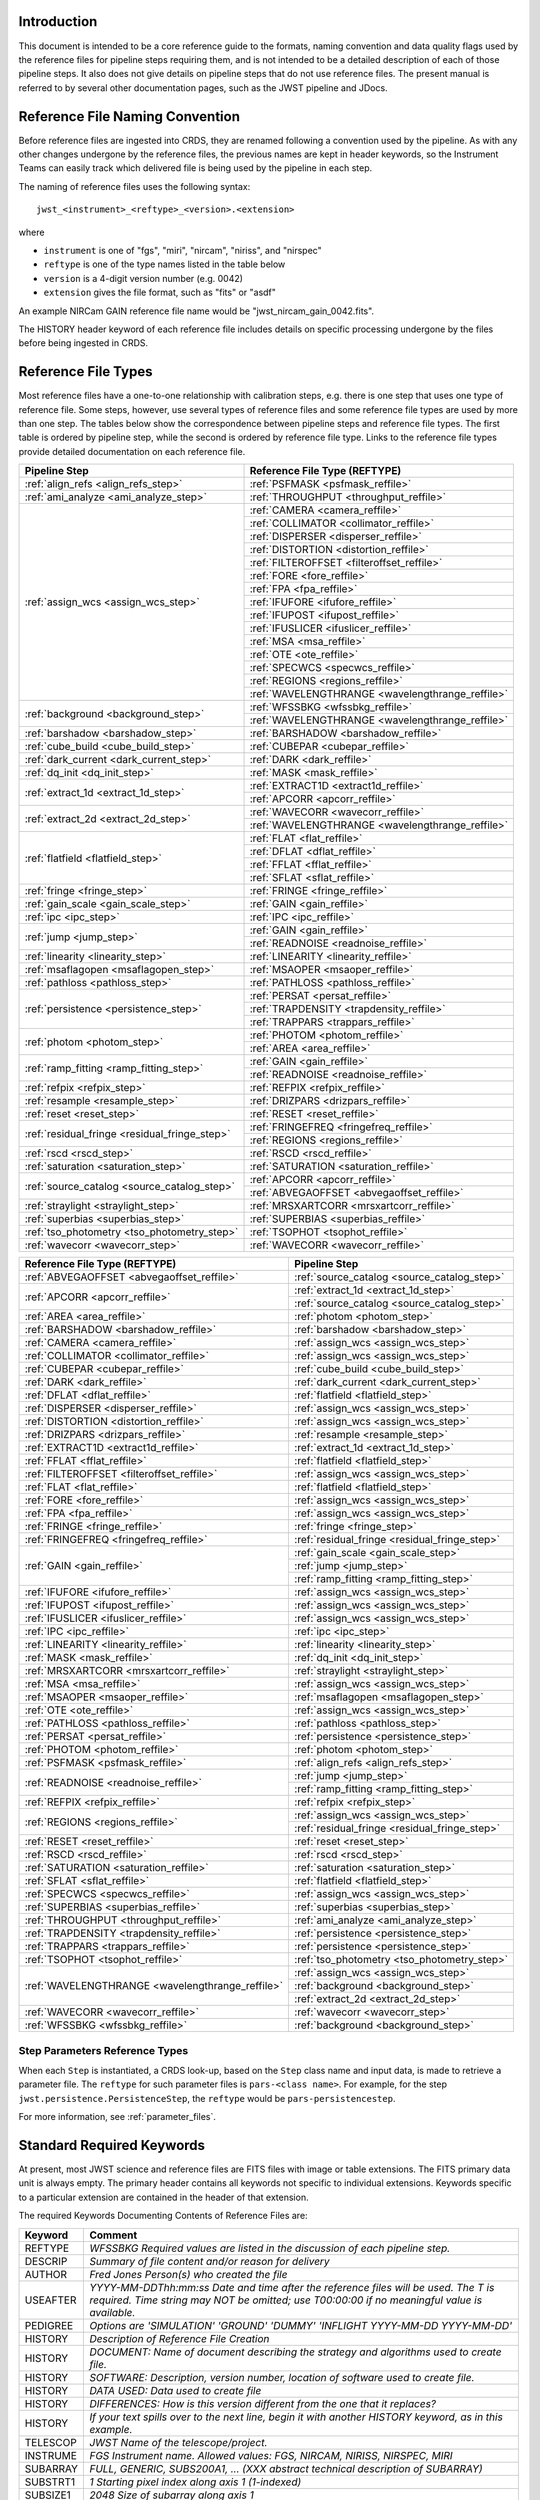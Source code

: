 Introduction
============

This document is intended to be a core reference guide to the formats, naming convention and
data quality flags used by the reference files for pipeline steps requiring them, and is not
intended to be a detailed description of each of those pipeline steps. It also does not give
details on pipeline steps that do not use reference files.
The present manual is referred to by several other documentation pages,
such as the JWST pipeline and JDocs.

Reference File Naming Convention
================================

Before reference files are ingested into CRDS, they are renamed following a
convention used by the pipeline. As with any other changes undergone by the reference files,
the previous names are kept in header keywords, so the Instrument Teams
can easily track which delivered file is being used by the pipeline in each step.

The naming of reference files uses the following syntax::

 jwst_<instrument>_<reftype>_<version>.<extension>

where

- ``instrument`` is one of "fgs", "miri", "nircam", "niriss", and "nirspec"
- ``reftype`` is one of the type names listed in the table below
- ``version`` is a 4-digit version number (e.g. 0042)
- ``extension`` gives the file format, such as "fits" or "asdf"

An example NIRCam GAIN reference file name would be "jwst_nircam_gain_0042.fits".

The HISTORY header keyword of each reference file includes details on specific processing
undergone by the files before being ingested in CRDS.

.. _reference_file_types:

Reference File Types
====================

Most reference files have a one-to-one relationship with calibration steps, e.g.
there is one step that uses one type of reference file. Some steps, however, use
several types of reference files and some reference file types are used by more
than one step. The tables below show the correspondence between pipeline steps and
reference file types. The first table is ordered by pipeline step, while the second
is ordered by reference file type. Links to the reference file types provide detailed
documentation on each reference file.

+-----------------------------------------------+--------------------------------------------------+
| Pipeline Step                                 | Reference File Type (REFTYPE)                    |
+===============================================+==================================================+
| :ref:`align_refs <align_refs_step>`           | :ref:`PSFMASK <psfmask_reffile>`                 |
+-----------------------------------------------+--------------------------------------------------+
| :ref:`ami_analyze <ami_analyze_step>`         | :ref:`THROUGHPUT <throughput_reffile>`           |
+-----------------------------------------------+--------------------------------------------------+
| :ref:`assign_wcs <assign_wcs_step>`           | :ref:`CAMERA <camera_reffile>`                   |
+                                               +--------------------------------------------------+
|                                               | :ref:`COLLIMATOR <collimator_reffile>`           |
+                                               +--------------------------------------------------+
|                                               | :ref:`DISPERSER <disperser_reffile>`             |
+                                               +--------------------------------------------------+
|                                               | :ref:`DISTORTION <distortion_reffile>`           |
+                                               +--------------------------------------------------+
|                                               | :ref:`FILTEROFFSET <filteroffset_reffile>`       |
+                                               +--------------------------------------------------+
|                                               | :ref:`FORE <fore_reffile>`                       |
+                                               +--------------------------------------------------+
|                                               | :ref:`FPA <fpa_reffile>`                         |
+                                               +--------------------------------------------------+
|                                               | :ref:`IFUFORE <ifufore_reffile>`                 |
+                                               +--------------------------------------------------+
|                                               | :ref:`IFUPOST <ifupost_reffile>`                 |
+                                               +--------------------------------------------------+
|                                               | :ref:`IFUSLICER <ifuslicer_reffile>`             |
+                                               +--------------------------------------------------+
|                                               | :ref:`MSA <msa_reffile>`                         |
+                                               +--------------------------------------------------+
|                                               | :ref:`OTE <ote_reffile>`                         |
+                                               +--------------------------------------------------+
|                                               | :ref:`SPECWCS <specwcs_reffile>`                 |
+                                               +--------------------------------------------------+
|                                               | :ref:`REGIONS <regions_reffile>`                 |
+                                               +--------------------------------------------------+
|                                               | :ref:`WAVELENGTHRANGE <wavelengthrange_reffile>` |
+-----------------------------------------------+--------------------------------------------------+
| :ref:`background <background_step>`           | :ref:`WFSSBKG <wfssbkg_reffile>`                 |
+                                               +--------------------------------------------------+
|                                               | :ref:`WAVELENGTHRANGE <wavelengthrange_reffile>` |
+-----------------------------------------------+--------------------------------------------------+
| :ref:`barshadow <barshadow_step>`             | :ref:`BARSHADOW <barshadow_reffile>`             |
+-----------------------------------------------+--------------------------------------------------+
| :ref:`cube_build <cube_build_step>`           | :ref:`CUBEPAR <cubepar_reffile>`                 |
+-----------------------------------------------+--------------------------------------------------+
| :ref:`dark_current <dark_current_step>`       | :ref:`DARK <dark_reffile>`                       |
+-----------------------------------------------+--------------------------------------------------+
| :ref:`dq_init <dq_init_step>`                 | :ref:`MASK <mask_reffile>`                       |
+-----------------------------------------------+--------------------------------------------------+
| :ref:`extract_1d <extract_1d_step>`           | :ref:`EXTRACT1D <extract1d_reffile>`             |
+                                               +--------------------------------------------------+
|                                               | :ref:`APCORR <apcorr_reffile>`                   |
+-----------------------------------------------+--------------------------------------------------+
| :ref:`extract_2d <extract_2d_step>`           | :ref:`WAVECORR <wavecorr_reffile>`               |
+                                               +--------------------------------------------------+
|                                               | :ref:`WAVELENGTHRANGE <wavelengthrange_reffile>` |
+-----------------------------------------------+--------------------------------------------------+
| :ref:`flatfield <flatfield_step>`             | :ref:`FLAT <flat_reffile>`                       |
+                                               +--------------------------------------------------+
|                                               | :ref:`DFLAT <dflat_reffile>`                     |
+                                               +--------------------------------------------------+
|                                               | :ref:`FFLAT <fflat_reffile>`                     |
+                                               +--------------------------------------------------+
|                                               | :ref:`SFLAT <sflat_reffile>`                     |
+-----------------------------------------------+--------------------------------------------------+
| :ref:`fringe <fringe_step>`                   | :ref:`FRINGE <fringe_reffile>`                   |
+-----------------------------------------------+--------------------------------------------------+
| :ref:`gain_scale <gain_scale_step>`           | :ref:`GAIN <gain_reffile>`                       |
+-----------------------------------------------+--------------------------------------------------+
| :ref:`ipc <ipc_step>`                         | :ref:`IPC <ipc_reffile>`                         |
+-----------------------------------------------+--------------------------------------------------+
| :ref:`jump <jump_step>`                       | :ref:`GAIN <gain_reffile>`                       |
+                                               +--------------------------------------------------+
|                                               | :ref:`READNOISE <readnoise_reffile>`             |
+-----------------------------------------------+--------------------------------------------------+
| :ref:`linearity <linearity_step>`             | :ref:`LINEARITY <linearity_reffile>`             |
+-----------------------------------------------+--------------------------------------------------+
| :ref:`msaflagopen <msaflagopen_step>`         | :ref:`MSAOPER <msaoper_reffile>`                 |
+-----------------------------------------------+--------------------------------------------------+
| :ref:`pathloss <pathloss_step>`               | :ref:`PATHLOSS <pathloss_reffile>`               |
+-----------------------------------------------+--------------------------------------------------+
| :ref:`persistence <persistence_step>`         | :ref:`PERSAT <persat_reffile>`                   |
+                                               +--------------------------------------------------+
|                                               | :ref:`TRAPDENSITY <trapdensity_reffile>`         |
+                                               +--------------------------------------------------+
|                                               | :ref:`TRAPPARS <trappars_reffile>`               |
+-----------------------------------------------+--------------------------------------------------+
| :ref:`photom <photom_step>`                   | :ref:`PHOTOM <photom_reffile>`                   |
+                                               +--------------------------------------------------+
|                                               | :ref:`AREA <area_reffile>`                       |
+-----------------------------------------------+--------------------------------------------------+
| :ref:`ramp_fitting <ramp_fitting_step>`       | :ref:`GAIN <gain_reffile>`                       |
+                                               +--------------------------------------------------+
|                                               | :ref:`READNOISE <readnoise_reffile>`             |
+-----------------------------------------------+--------------------------------------------------+
| :ref:`refpix <refpix_step>`                   | :ref:`REFPIX <refpix_reffile>`                   |
+-----------------------------------------------+--------------------------------------------------+
| :ref:`resample <resample_step>`               | :ref:`DRIZPARS <drizpars_reffile>`               |
+-----------------------------------------------+--------------------------------------------------+
| :ref:`reset <reset_step>`                     | :ref:`RESET <reset_reffile>`                     |
+-----------------------------------------------+--------------------------------------------------+
| :ref:`residual_fringe <residual_fringe_step>` | :ref:`FRINGEFREQ <fringefreq_reffile>`           |
+                                               +--------------------------------------------------+
|                                               | :ref:`REGIONS <regions_reffile>`                 |
+-----------------------------------------------+--------------------------------------------------+
| :ref:`rscd <rscd_step>`                       | :ref:`RSCD <rscd_reffile>`                       |
+-----------------------------------------------+--------------------------------------------------+
| :ref:`saturation <saturation_step>`           | :ref:`SATURATION <saturation_reffile>`           |
+-----------------------------------------------+--------------------------------------------------+
| :ref:`source_catalog <source_catalog_step>`   | :ref:`APCORR <apcorr_reffile>`                   |
+                                               +--------------------------------------------------+
|                                               | :ref:`ABVEGAOFFSET <abvegaoffset_reffile>`       |
+-----------------------------------------------+--------------------------------------------------+
| :ref:`straylight <straylight_step>`           | :ref:`MRSXARTCORR <mrsxartcorr_reffile>`         |
+-----------------------------------------------+--------------------------------------------------+
| :ref:`superbias <superbias_step>`             | :ref:`SUPERBIAS <superbias_reffile>`             |
+-----------------------------------------------+--------------------------------------------------+
| :ref:`tso_photometry <tso_photometry_step>`   | :ref:`TSOPHOT <tsophot_reffile>`                 |
+-----------------------------------------------+--------------------------------------------------+
| :ref:`wavecorr <wavecorr_step>`               | :ref:`WAVECORR <wavecorr_reffile>`               |
+-----------------------------------------------+--------------------------------------------------+

+--------------------------------------------------+-----------------------------------------------+
| Reference File Type (REFTYPE)                    | Pipeline Step                                 |
+==================================================+===============================================+
| :ref:`ABVEGAOFFSET <abvegaoffset_reffile>`       | :ref:`source_catalog <source_catalog_step>`   |
+--------------------------------------------------+-----------------------------------------------+
| :ref:`APCORR <apcorr_reffile>`                   | :ref:`extract_1d <extract_1d_step>`           |
+                                                  +-----------------------------------------------+
|                                                  | :ref:`source_catalog <source_catalog_step>`   |
+--------------------------------------------------+-----------------------------------------------+
| :ref:`AREA <area_reffile>`                       | :ref:`photom <photom_step>`                   |
+--------------------------------------------------+-----------------------------------------------+
| :ref:`BARSHADOW <barshadow_reffile>`             | :ref:`barshadow <barshadow_step>`             |
+--------------------------------------------------+-----------------------------------------------+
| :ref:`CAMERA <camera_reffile>`                   | :ref:`assign_wcs <assign_wcs_step>`           |
+--------------------------------------------------+-----------------------------------------------+
| :ref:`COLLIMATOR <collimator_reffile>`           | :ref:`assign_wcs <assign_wcs_step>`           |
+--------------------------------------------------+-----------------------------------------------+
| :ref:`CUBEPAR <cubepar_reffile>`                 | :ref:`cube_build <cube_build_step>`           |
+--------------------------------------------------+-----------------------------------------------+
| :ref:`DARK <dark_reffile>`                       | :ref:`dark_current <dark_current_step>`       |
+--------------------------------------------------+-----------------------------------------------+
| :ref:`DFLAT <dflat_reffile>`                     | :ref:`flatfield <flatfield_step>`             |
+--------------------------------------------------+-----------------------------------------------+
| :ref:`DISPERSER <disperser_reffile>`             | :ref:`assign_wcs <assign_wcs_step>`           |
+--------------------------------------------------+-----------------------------------------------+
| :ref:`DISTORTION <distortion_reffile>`           | :ref:`assign_wcs <assign_wcs_step>`           |
+--------------------------------------------------+-----------------------------------------------+
| :ref:`DRIZPARS <drizpars_reffile>`               | :ref:`resample <resample_step>`               |
+--------------------------------------------------+-----------------------------------------------+
| :ref:`EXTRACT1D <extract1d_reffile>`             | :ref:`extract_1d <extract_1d_step>`           |
+--------------------------------------------------+-----------------------------------------------+
| :ref:`FFLAT <fflat_reffile>`                     | :ref:`flatfield <flatfield_step>`             |
+--------------------------------------------------+-----------------------------------------------+
| :ref:`FILTEROFFSET <filteroffset_reffile>`       | :ref:`assign_wcs <assign_wcs_step>`           |
+--------------------------------------------------+-----------------------------------------------+
| :ref:`FLAT <flat_reffile>`                       | :ref:`flatfield <flatfield_step>`             |
+--------------------------------------------------+-----------------------------------------------+
| :ref:`FORE <fore_reffile>`                       | :ref:`assign_wcs <assign_wcs_step>`           |
+--------------------------------------------------+-----------------------------------------------+
| :ref:`FPA <fpa_reffile>`                         | :ref:`assign_wcs <assign_wcs_step>`           |
+--------------------------------------------------+-----------------------------------------------+
| :ref:`FRINGE <fringe_reffile>`                   | :ref:`fringe <fringe_step>`                   |
+--------------------------------------------------+-----------------------------------------------+
| :ref:`FRINGEFREQ <fringefreq_reffile>`           | :ref:`residual_fringe <residual_fringe_step>` |
+--------------------------------------------------+-----------------------------------------------+
| :ref:`GAIN <gain_reffile>`                       | :ref:`gain_scale <gain_scale_step>`           |
+                                                  +-----------------------------------------------+
|                                                  | :ref:`jump <jump_step>`                       |
+                                                  +-----------------------------------------------+
|                                                  | :ref:`ramp_fitting <ramp_fitting_step>`       |
+--------------------------------------------------+-----------------------------------------------+
| :ref:`IFUFORE <ifufore_reffile>`                 | :ref:`assign_wcs <assign_wcs_step>`           |
+--------------------------------------------------+-----------------------------------------------+
| :ref:`IFUPOST <ifupost_reffile>`                 | :ref:`assign_wcs <assign_wcs_step>`           |
+--------------------------------------------------+-----------------------------------------------+
| :ref:`IFUSLICER <ifuslicer_reffile>`             | :ref:`assign_wcs <assign_wcs_step>`           |
+--------------------------------------------------+-----------------------------------------------+
| :ref:`IPC <ipc_reffile>`                         | :ref:`ipc <ipc_step>`                         |
+--------------------------------------------------+-----------------------------------------------+
| :ref:`LINEARITY <linearity_reffile>`             | :ref:`linearity <linearity_step>`             |
+--------------------------------------------------+-----------------------------------------------+
| :ref:`MASK <mask_reffile>`                       | :ref:`dq_init <dq_init_step>`                 |
+--------------------------------------------------+-----------------------------------------------+
| :ref:`MRSXARTCORR <mrsxartcorr_reffile>`         | :ref:`straylight <straylight_step>`           |
+--------------------------------------------------+-----------------------------------------------+
| :ref:`MSA <msa_reffile>`                         | :ref:`assign_wcs <assign_wcs_step>`           |
+--------------------------------------------------+-----------------------------------------------+
| :ref:`MSAOPER <msaoper_reffile>`                 | :ref:`msaflagopen <msaflagopen_step>`         |
+--------------------------------------------------+-----------------------------------------------+
| :ref:`OTE <ote_reffile>`                         | :ref:`assign_wcs <assign_wcs_step>`           |
+--------------------------------------------------+-----------------------------------------------+
| :ref:`PATHLOSS <pathloss_reffile>`               | :ref:`pathloss <pathloss_step>`               |
+--------------------------------------------------+-----------------------------------------------+
| :ref:`PERSAT <persat_reffile>`                   | :ref:`persistence <persistence_step>`         |
+--------------------------------------------------+-----------------------------------------------+
| :ref:`PHOTOM <photom_reffile>`                   | :ref:`photom <photom_step>`                   |
+--------------------------------------------------+-----------------------------------------------+
| :ref:`PSFMASK <psfmask_reffile>`                 | :ref:`align_refs <align_refs_step>`           |
+--------------------------------------------------+-----------------------------------------------+
| :ref:`READNOISE <readnoise_reffile>`             | :ref:`jump <jump_step>`                       |
+                                                  +-----------------------------------------------+
|                                                  | :ref:`ramp_fitting <ramp_fitting_step>`       |
+--------------------------------------------------+-----------------------------------------------+
| :ref:`REFPIX <refpix_reffile>`                   | :ref:`refpix <refpix_step>`                   |
+--------------------------------------------------+-----------------------------------------------+
| :ref:`REGIONS <regions_reffile>`                 | :ref:`assign_wcs <assign_wcs_step>`           |
+                                                  +-----------------------------------------------+
|                                                  | :ref:`residual_fringe <residual_fringe_step>` |
+--------------------------------------------------+-----------------------------------------------+
| :ref:`RESET <reset_reffile>`                     | :ref:`reset <reset_step>`                     |
+--------------------------------------------------+-----------------------------------------------+
| :ref:`RSCD <rscd_reffile>`                       | :ref:`rscd <rscd_step>`                       |
+--------------------------------------------------+-----------------------------------------------+
| :ref:`SATURATION <saturation_reffile>`           | :ref:`saturation <saturation_step>`           |
+--------------------------------------------------+-----------------------------------------------+
| :ref:`SFLAT <sflat_reffile>`                     | :ref:`flatfield <flatfield_step>`             |
+--------------------------------------------------+-----------------------------------------------+
| :ref:`SPECWCS <specwcs_reffile>`                 | :ref:`assign_wcs <assign_wcs_step>`           |
+--------------------------------------------------+-----------------------------------------------+
| :ref:`SUPERBIAS <superbias_reffile>`             | :ref:`superbias <superbias_step>`             |
+--------------------------------------------------+-----------------------------------------------+
| :ref:`THROUGHPUT <throughput_reffile>`           | :ref:`ami_analyze <ami_analyze_step>`         |
+--------------------------------------------------+-----------------------------------------------+
| :ref:`TRAPDENSITY <trapdensity_reffile>`         | :ref:`persistence <persistence_step>`         |
+--------------------------------------------------+-----------------------------------------------+
| :ref:`TRAPPARS <trappars_reffile>`               | :ref:`persistence <persistence_step>`         |
+--------------------------------------------------+-----------------------------------------------+
| :ref:`TSOPHOT <tsophot_reffile>`                 | :ref:`tso_photometry <tso_photometry_step>`   |
+--------------------------------------------------+-----------------------------------------------+
| :ref:`WAVELENGTHRANGE <wavelengthrange_reffile>` | :ref:`assign_wcs <assign_wcs_step>`           |
+                                                  +-----------------------------------------------+
|                                                  | :ref:`background <background_step>`           |
+                                                  +-----------------------------------------------+
|                                                  | :ref:`extract_2d <extract_2d_step>`           |
+--------------------------------------------------+-----------------------------------------------+
| :ref:`WAVECORR <wavecorr_reffile>`               | :ref:`wavecorr <wavecorr_step>`               |
+--------------------------------------------------+-----------------------------------------------+
| :ref:`WFSSBKG <wfssbkg_reffile>`                 | :ref:`background <background_step>`           |
+--------------------------------------------------+-----------------------------------------------+

Step Parameters Reference Types
+++++++++++++++++++++++++++++++

When each ``Step`` is instantiated, a CRDS look-up, based on the ``Step`` class
name and input data, is made to retrieve a parameter file. The ``reftype``
for such parameter files is ``pars-<class name>``. For example, for the step
``jwst.persistence.PersistenceStep``, the ``reftype`` would be
``pars-persistencestep``.

For more information, see :ref:`parameter_files`.

.. _`Standard Required Keywords`:

Standard Required Keywords
==========================

At present, most JWST science and reference files are FITS files with image or table extensions.
The FITS primary data unit is always empty. The primary header contains all keywords not specific to individual extensions. Keywords specific to a particular extension are contained in the header of that extension.

The required Keywords Documenting Contents of Reference Files are:

========  ==================================================================================
Keyword   Comment
========  ==================================================================================
REFTYPE   `WFSSBKG    Required values are listed in the discussion of each pipeline step.`
DESCRIP   `Summary of file content and/or reason for delivery`
AUTHOR    `Fred Jones     Person(s) who created the file`
USEAFTER  `YYYY-MM-DDThh:mm:ss Date and time after the reference files will
          be used. The T is required. Time string may NOT be omitted;
          use T00:00:00 if no meaningful value is available.`
PEDIGREE  `Options are
          'SIMULATION'
          'GROUND'
          'DUMMY'
          'INFLIGHT YYYY-MM-DD YYYY-MM-DD'`
HISTORY   `Description of Reference File Creation`
HISTORY   `DOCUMENT: Name of document describing the strategy and algorithms
          used to create file.`
HISTORY   `SOFTWARE: Description, version number, location of software used
          to create file.`
HISTORY   `DATA USED: Data used to create file`
HISTORY   `DIFFERENCES: How is this version different from the one that
          it replaces?`
HISTORY   `If your text spills over to the next line,
          begin it with another HISTORY keyword, as in this example.`
TELESCOP  `JWST   Name of the telescope/project.`
INSTRUME  `FGS   Instrument name. Allowed values: FGS, NIRCAM, NIRISS,
          NIRSPEC, MIRI`
SUBARRAY  `FULL, GENERIC, SUBS200A1, ...   (XXX abstract technical description
          of SUBARRAY)`
SUBSTRT1  `1        Starting pixel index along axis 1 (1-indexed)`
SUBSIZE1  `2048     Size of subarray along axis 1`
SUBSTRT2  `1        Starting pixel index along axis 2 (1-indexed)`
SUBSIZE2  `2048     Size of subarray along axis 2`
FASTAXIS  `1        Fast readout direction relative to image axes for
          Amplifier #1 (1 = +x axis, 2 = +y axis, -1 = -x axis, -2 = -y axis)
          SEE NOTE BELOW.`
SLOWAXIS  `2        Slow readout direction relative to image axes for
          all amplifiers (1 = +x axis, 2 = +y axis, -1 = -x axis, -2 = -y axis)`
========  ==================================================================================


Observing Mode Keywords
=======================

A pipeline module may require separate reference files for each instrument, detector,
filter, observation date, etc.  The values of these parameters must be included in the
reference file header.  The observing-mode keyword values are vital to the process of
ingesting reference files into CRDS, as they are used to establish the mapping between
observing modes and specific reference files. Some observing-mode keywords are also
used in the pipeline processing steps.  If an observing-mode keyword is irrelevant to a
particular observing mode (such as GRATING for the MIRI imager mode or the NIRCam and NIRISS
instruments), then it may be omitted from the file header.

The Keywords Documenting the Observing Mode are:

========  ==================  =============================================================================================
Keyword   Sample Value        Comment
========  ==================  =============================================================================================
PUPIL     NRM                 Pupil wheel element. Required only for NIRCam and NIRISS.
                              NIRCam allowed values: CLEAR, F162M, F164N, F323N, F405N, F466N, F470N, GRISMV2, GRISMV3
                              NIRISS allowed values: CLEARP, F090W, F115W, F140M, F150W, F158M, F200W, GR700XD, NRM
FILTER    F2100W              Filter wheel element. Allowed values: too many to list here
GRATING   G395M               Required only for NIRSpec.

                              NIRSpec allowed values: G140M, G235M, G395M, G140H, G235H, G395H, PRISM, MIRROR
EXP_TYPE  MIR_MRS             Exposure type.

                              FGS allowed values: FGS_IMAGE, FGS_FOCUS, FGS_SKYFLAT, FGS_INTFLAT, FGS_DARK

                              MIRI allowed values: MIR_IMAGE, MIR_TACQ, MIR_LYOT, MIR_4QPM, MIR_LRS-FIXEDSLIT,
                              MIR_LRS-SLITLESS, MIR_MRS, MIR_DARK, MIR_FLATIMAGE, MIR_FLATMRS, MIR_CORONCAL

                              NIRCam allowed values: NRC_IMAGE, NRC_GRISM, NRC_TACQ, NRC_TACONFIRM, NRC_CORON,
                              NRC_TSIMAGE, NRC_TSGRISM, NRC_FOCUS, NRC_DARK, NRC_FLAT, NRC_LED

                              NIRISS allowed values: NIS_IMAGE, NIS_TACQ, NIS_TACONFIRM, NIS_WFSS, NIS_SOSS, NIS_AMI,
                              NIS_FOCUS, NIS_DARK, NIS_LAMP

                              NIRSpec allowed values: NRS_TASLIT, NRS_TACQ, NRS_TACONFIRM, NRS_CONFIRM, NRS_FIXEDSLIT,
                              NRS_AUTOWAVE, NRS_IFU, NRS_MSASPEC, NRS_AUTOFLAT, NRS_IMAGE, NRS_FOCUS, NRS_DARK, NRS_LAMP,
                              NRS_BOTA, NRS_BRIGHTOBJ, NRS_MIMF
DETECTOR  MIRIFULONG          Allowed values:
                              GUIDER1, GUIDER2

                              NIS

                              NRCA1, NRCA2, NRCA3, NRCA4, NRCB1, NRCB2, NRCB3, NRCB4, NRCALONG, NRCBLONG

                              NRS1, NRS2

                              MIRIFULONG, MIRIFUSHORT, MIRIMAGE

CHANNEL   12                  MIRI MRS (IFU) channel. Allowed values: 1, 2, 3, 4, 12, 34
                              SHORT   NIRCam channel. Allowed values: SHORT, LONG
BAND      MEDIUM              IFU band. Required only for MIRI. Allowed values are SHORT, MEDIUM, LONG, and N/A, as well
                              as any allowable combination of two values (SHORT-MEDIUM, LONG-SHORT, etc.). (Also used as
                              a header keyword for selection of all MIRI Flat files, Imager included.)
READPATT  FAST                Name of the readout pattern used for the exposure. Each pattern represents a particular
                              combination of parameters like nframes and groups. For MIRI, FAST and SLOW refer to the rate
                              at which the detector is read.

                              MIRI allowed values: SLOW, FAST, FASTGRPAVG, FASTINTAVG

                              NIRCam allowed values: DEEP8, DEEP2, MEDIUM8, MEDIUM2, SHALLOW4, SHALLOW2, BRIGHT2, BRIGHT1,
                              RAPID

                              NIRSpec allowed values: NRSRAPID, NRS, NRSN16R4, NRSIRS2RAPID

                              NIRISS allowed values: NIS, NISRAPID

                              FGS allowed values: ID, ACQ1, ACQ2, TRACK, FINEGUIDE, FGS60, FGS840, FGS7850, FGSRAPID, FGS
NRS_NORM  16                  Required only for NIRSpec.
NRS_REF   4                   Required only for NIRSpec.
P_XXXXXX  P_READPA            pattern keywords used by CRDS for JWST to describe the intended uses of a reference file
                              using or'ed combinations of values. Only a subset of :ref:`p-patterns`
                              are supported.
========  ==================  =============================================================================================

Note: For the NIR detectors, the fast readout direction changes sign from one amplifier to the next.  It is +1, -1, +1, and -1, for amps 1, 2, 3, and 4, respectively.  The keyword FASTAXIS refers specifically to amp 1.  That way, it is entirely correct for single-amp readouts and correct at the origin for 4-amp readouts.  For MIRI, FASTAXIS is always +1.


Tracking Pipeline Progress
++++++++++++++++++++++++++

As each pipeline step is applied to a science data product, it will record a status indicator in a
header keyword of the science data product. The current list of step status keyword names is given
in the following table. These status keywords may be included in the primary header of reference
files, in order to maintain a history of the data that went into creating the reference file.
Allowed values for the status keywords are 'COMPLETE' and 'SKIPPED'. Absence of a particular keyword
is understood to mean that step was not even attempted.

Table 1.  Keywords Documenting Which Pipeline Steps Have Been Performed.

=========   ========================================
S_AMIANA    AMI fringe analysis
S_AMIAVG    AMI fringe averaging
S_AMINOR    AMI fringe normalization
S_BARSHA    Bar shadow correction
S_BKDSUB    Background subtraction
S_COMB1D    1-D spectral combination
S_DARK      Dark subtraction
S_DQINIT    DQ initialization
S_ERRINI    ERR initialization
S_EXTR1D    1-D spectral extraction
S_EXTR2D    2-D spectral extraction
S_FLAT      Flat field correction
S_FRINGE    Fringe correction
S_FRSTFR    MIRI first frame correction
S_GANSCL    Gain scale correction
S_GRPSCL    Group scale correction
S_GUICDS    Guide mode CDS computation
S_IFUCUB    IFU cube creation
S_IMPRNT    NIRSpec MSA imprint subtraction
S_IPC       IPC correction
S_JUMP      Jump detection
S_KLIP      Coronagraphic PSF subtraction
S_LASTFR    MIRI last frame correction
S_LINEAR    Linearity correction
S_MRSMAT    MIRI MRS background matching
S_MSAFLG    NIRSpec MSA failed shutter flagging
S_OUTLIR    Outlier detection
S_PERSIS    Persistence correction
S_PHOTOM    Photometric (absolute flux) calibration
S_PSFALI    Coronagraphic PSF alignment
S_PSFSTK    Coronagraphic PSF stacking
S_PTHLOS    Pathloss correction
S_RAMP      Ramp fitting
S_REFPIX    Reference pixel correction
S_RESAMP    Resampling (drizzling)
S_RESET     MIRI reset correction
S_RSCD      MIRI RSCD correction
S_SATURA    Saturation check
S_SKYMAT    Sky matching
S_SRCCAT    Source catalog creation
S_SRCTYP    Source type determination
S_STRAY     Straylight correction
S_SUPERB    Superbias subtraction
S_TELEMI    Telescope emission correction
S_TSPHOT    TSO imaging photometry
S_TWKREG    Tweakreg image alignment
S_WCS       WCS assignment
S_WFSCOM    Wavefront sensing image combination
S_WHTLIT    TSO white-light curve generation
=========   ========================================


Orientation of Detector Image
+++++++++++++++++++++++++++++

All steps in the pipeline assume the data are in the DMS (science) orientation, not the native readout orientation. The pipeline does NOT check or correct for the orientation of the reference data. It assumes that all files ingested into CRDS have been put into the science orientation.  All header keywords documenting the observing mode (Table 2) should likewise be transformed into the DMS orientation.   For square data array dimensions it's not possible to infer the actual orientation directly so reference file authors must manage orientation carefully.

Table 2.  Correct values for FASTAXIS and SLOWAXIS for each detector.

=========== ======== ========
DETECTOR    FASTAXIS SLOWAXIS
=========== ======== ========
MIRIMAGE      1       2
MIRIFULONG    1       2
MIRIFUSHORT   1       2
NRCA1        -1       2
NRCA2         1      -2
NRCA3        -1       2
NRCA4         1      -2
NRCALONG     -1       2
NRCB1         1      -2
NRCB2        -1       2
NRCB3         1      -2
NRCB4        -1       2
NRCBLONG      1      -2
NRS1          2       1
NRS2         -2      -1
NIS          -2      -1
GUIDER1      -2      -1
GUIDER2       2      -1
=========== ======== ========

Differing values for these keywords will be taken as an indicator that neither the keyword value nor the array orientation are correct.

.. _p-patterns:

P_pattern keywords
------------------

``P_`` pattern keywords used by CRDS for JWST to describe the intended uses of a reference file using or’ed combinations

For example, if the same NIRISS SUPERBIAS should be used for

    READPATT=NIS

or

    READPATT=NISRAPID

the definition of READPATT in the calibration s/w datamodels schema does not allow it. READPATT can specify one or the other but not both.

To support expressing combinations of values, CRDS and the CAL s/w have added “pattern keywords” which nominally begin with ``P_`` followed by the ordinary keyword, truncated as needed to 8 characters. In this case, P_READPA corresponds to READPATT.

Pattern keywords override the corresponding ordinary keyword for the purposes of automatically updating CRDS rmaps. Pattern keywords describe intended use.

In this example, the pattern keyword:

  P_READPA = NIS | NISRAPID |

can be used to specify the intent “use for NIS or for NISRAPID”.

Only or-ed combinations of the values used in ordinary keywords are valid for pattern keywords.

Patterns appear in a slightly different form in rmaps than they do in ``P_`` keywords. The value of a ``P_ keyword`` always ends with a trailing or-bar. In rmaps, no trailing or-bar is used so the equivalent of the above in an rmap is:

    ‘NIS|NISRAPID’

    From a CRDS perspective, the ``P_ pattern`` keywords and their corresponding datamodels paths currently supported can be found in the
    `JWST Pattern Keywords section of the CRDS documentation. <https://jwst-crds.stsci.edu/static/users_guide/reference_conventions.html#id2>`_

Currently all ``P_`` keywords correspond to basic keywords found only in the primary headers of reference files and are typically only valid for FITS format..

The translation from these ``P_`` pattern keywords are completely generic in CRDS and can apply to any reference file type so they should be assumed to
be reserved whether a particular type uses them or not. Defining non-pattern keywords with the prefix ``P_`` is strongly discouraged.

.. _`Data Quality Flags`:

Data Quality Flags
==================

Within science data files, the PIXELDQ flags are stored as 32-bit integers;
the GROUPDQ flags are 8-bit integers.  The meaning of each bit is specified
in a separate binary table extension called DQ_DEF.  The binary table has the
format presented in Table 3, which represents the master list of DQ flags.
Only the first eight entries in the table below are relevant to the
GROUPDQ array. All calibrated data from a particular instrument and observing mode
have the same set of DQ flags in the same (bit) order. For Build 7, this master
list will be used to impose this uniformity.  We may eventually use different master
lists for different instruments or observing modes.


Within reference files for some steps, the Data Quality arrays for some steps are
stored as 8-bit integers to conserve memory.  Only the flags actually used by a reference
file are included in its DQ array.  The meaning of each bit in the DQ array is stored in
the DQ_DEF extension, which is a binary table having the following fields: Bit, Value,
Name, and Description.


Table 3. Flags for the DQ, PIXELDQ, and GROUPDQ Arrays (Format of DQ_DEF Extension).

===  ==========    ================  ===========================================
Bit  Value         Name              Description
===  ==========    ================  ===========================================
0    1             DO_NOT_USE        Bad pixel. Do not use.
1    2             SATURATED         Pixel saturated during exposure
2    4             JUMP_DET          Jump detected during exposure
3    8             DROPOUT           Data lost in transmission
4    16            OUTLIER           Flagged by outlier detection
5    32            PERSISTENCE       High persistence
6    64            AD_FLOOR          Below A/D floor
7    128           CHARGELOSS        Charge Migration
8    256           UNRELIABLE_ERROR  Uncertainty exceeds quoted error
9    512           NON_SCIENCE       Pixel not on science portion of detector
10   1024          DEAD              Dead pixel
11   2048          HOT               Hot pixel
12   4096          WARM              Warm pixel
13   8192          LOW_QE            Low quantum efficiency
14   16384         RC                RC pixel
15   32768         TELEGRAPH         Telegraph pixel
16   65536         NONLINEAR         Pixel highly nonlinear
17   131072        BAD_REF_PIXEL     Reference pixel cannot be used
18   262144        NO_FLAT_FIELD     Flat field cannot be measured
19   524288        NO_GAIN_VALUE     Gain cannot be measured
20   1048576       NO_LIN_CORR       Linearity correction not available
21   2097152       NO_SAT_CHECK      Saturation check not available
22   4194304       UNRELIABLE_BIAS   Bias variance large
23   8388608       UNRELIABLE_DARK   Dark variance large
24   16777216      UNRELIABLE_SLOPE  Slope variance large (i.e., noisy pixel)
25   33554432      UNRELIABLE_FLAT   Flat variance large
26   67108864      OPEN              Open pixel (counts move to adjacent pixels)
27   134217728     ADJ_OPEN          Adjacent to open pixel
28   268435456     FLUX_ESTIMATED    Pixel flux estimated due to missing/bad data
29   536870912     MSA_FAILED_OPEN   Pixel sees light from failed-open shutter
30   1073741824    OTHER_BAD_PIXEL   A catch-all flag
31   2147483648    REFERENCE_PIXEL   Pixel is a reference pixel
===  ==========    ================  ===========================================

Note: Words like "highly" and "large" will be defined by each instrument team.  They are likely to vary from one detector to another – or even from one observing mode to another.

.. _`dq_parameter_specification`:

Parameter Specification
=======================

There are a number of steps, such as :ref:`OutlierDetectionStep
<outlier_detection_step>` or :ref:`SkyMatchStep <skymatch_step>`, that define
what data quality flags a pixel is allowed to have to be considered in
calculations. Such parameters can be set in a number of ways.

First, the flag can be defined as the integer sum of all the DQ bit values from
the input images DQ arrays that should be considered "good". For example, if
pixels in the DQ array can have combinations of 1, 2, 4, and 8 and one wants to
consider DQ flags 2 and 4 as being acceptable for computations, then the
parameter value should be set to "6" (2+4). In this case a pixel having DQ values
2, 4, or 6 will be considered a good pixel, while a pixel with a DQ value, e.g.,
1+2=3, 4+8="12", etc. will be flagged as a "bad" pixel.

Alternatively, one can enter a comma-separated or '+' separated list of integer
bit flags that should be summed to obtain the final "good" bits. For example,
both "4,8" and "4+8" are equivalent to a setting of "12".

Finally, instead of integers, the JWST mnemonics, as defined above, may be used.
For example, all the following specifications are equivalent:

`"12" == "4+8" == "4, 8" == "JUMP_DET, DROPOUT"`

.. note::
   - The default value (0) will make *all* non-zero
     pixels in the DQ mask be considered "bad" pixels and the
     corresponding pixels will not be used in computations.

   - Setting to `None` will turn off the use of the DQ array
     for computations.

   - In order to reverse the meaning of the flags
     from indicating values of the "good" DQ flags
     to indicating the "bad" DQ flags, prepend '~' to the string
     value. For example, in order to exclude pixels with
     DQ flags 4 and 8 for computations and to consider
     as "good" all other pixels (regardless of their DQ flag),
     use a value of ``~4+8``, or ``~4,8``. A string value of
     ``~0`` would be equivalent to a setting of ``None``.
